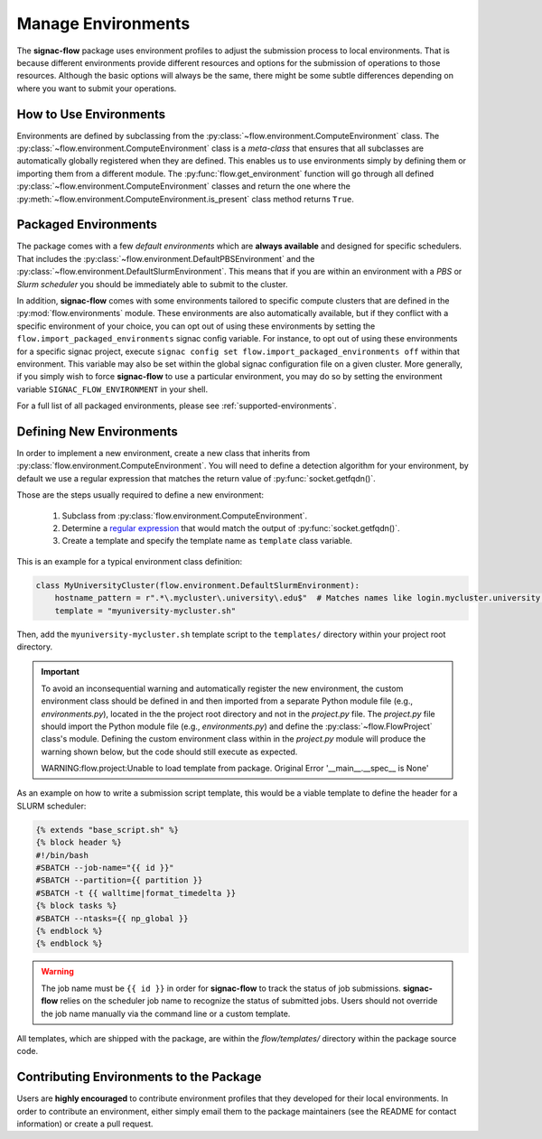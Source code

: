 .. _environments:

===================
Manage Environments
===================

The **signac-flow** package uses environment profiles to adjust the submission process to local environments.
That is because different environments provide different resources and options for the submission of operations to those resources.
Although the basic options will always be the same, there might be some subtle differences depending on where you want to submit your operations.

How to Use Environments
=======================

Environments are defined by subclassing from the :py:class:`~flow.environment.ComputeEnvironment` class.
The :py:class:`~flow.environment.ComputeEnvironment` class is a *meta-class* that ensures that all subclasses are automatically globally registered when they are defined.
This enables us to use environments simply by defining them or importing them from a different module.
The :py:func:`flow.get_environment` function will go through all defined :py:class:`~flow.environment.ComputeEnvironment` classes and return the one where the :py:meth:`~flow.environment.ComputeEnvironment.is_present` class method returns ``True``.

Packaged Environments
=====================

The package comes with a few *default environments* which are **always available** and designed for specific schedulers.
That includes the :py:class:`~flow.environment.DefaultPBSEnvironment` and the :py:class:`~flow.environment.DefaultSlurmEnvironment`.
This means that if you are within an environment with a *PBS* or *Slurm scheduler* you should be immediately able to submit to the cluster.

In addition, **signac-flow** comes with some environments tailored to specific compute clusters that are defined in the :py:mod:`flow.environments` module.
These environments are also automatically available, but if they conflict with a specific environment of your choice, you can opt out of using these environments by setting the ``flow.import_packaged_environments`` signac config variable.
For instance, to opt out of using these environments for a specific signac project, execute ``signac config set flow.import_packaged_environments off`` within that environment.
This variable may also be set within the global signac configuration file on a given cluster.
More generally, if you simply wish to force **signac-flow** to use a particular environment, you may do so by setting the environment variable ``SIGNAC_FLOW_ENVIRONMENT`` in your shell.

For a full list of all packaged environments, please see :ref:`supported-environments`.

Defining New Environments
=========================

In order to implement a new environment, create a new class that inherits from :py:class:`flow.environment.ComputeEnvironment`.
You will need to define a detection algorithm for your environment, by default we use a regular expression that matches the return value of :py:func:`socket.getfqdn()`.

Those are the steps usually required to define a new environment:

  1. Subclass from :py:class:`flow.environment.ComputeEnvironment`.
  2. Determine a `regular expression <https://en.wikipedia.org/wiki/Regular_expression>`_ that would match the output of :py:func:`socket.getfqdn()`.
  3. Create a template and specify the template name as ``template`` class variable.


This is an example for a typical environment class definition:

.. code-block:: python

      class MyUniversityCluster(flow.environment.DefaultSlurmEnvironment):
          hostname_pattern = r".*\.mycluster\.university\.edu$"  # Matches names like login.mycluster.university.edu
          template = "myuniversity-mycluster.sh"

Then, add the ``myuniversity-mycluster.sh`` template script to the ``templates/`` directory within your project root directory.

.. important::

    To avoid an inconsequential warning and automatically register the new environment,
    the custom environment class should be defined in and then imported from a separate
    Python module file (e.g., `environments.py`), located in the the project root directory
    and not in the `project.py` file.  The `project.py` file should import the
    Python module file (e.g., `environments.py`) and define the :py:class:`~flow.FlowProject`
    class's module.
    Defining the custom environment class within in the `project.py` module will produce
    the warning shown below, but the code should still execute as expected.

    .. code-block:: python

    WARNING:flow.project:Unable to load template from package. Original Error '__main__.__spec__ is None'


As an example on how to write a submission script template, this would be a viable template to define the header for a SLURM scheduler:

.. code-block:: jinja

    {% extends "base_script.sh" %}
    {% block header %}
    #!/bin/bash
    #SBATCH --job-name="{{ id }}"
    #SBATCH --partition={{ partition }}
    #SBATCH -t {{ walltime|format_timedelta }}
    {% block tasks %}
    #SBATCH --ntasks={{ np_global }}
    {% endblock %}
    {% endblock %}

.. warning::

    The job name must be ``{{ id }}`` in order for **signac-flow** to track the status of job submissions.
    **signac-flow** relies on the scheduler job name to recognize the status of submitted jobs.
    Users should not override the job name manually via the command line or a custom template.


All templates, which are shipped with the package, are within the *flow/templates/* directory within the package source code.


Contributing Environments to the Package
========================================

Users are **highly encouraged** to contribute environment profiles that they developed for their local environments.
In order to contribute an environment, either simply email them to the package maintainers (see the README for contact information) or create a pull request.
